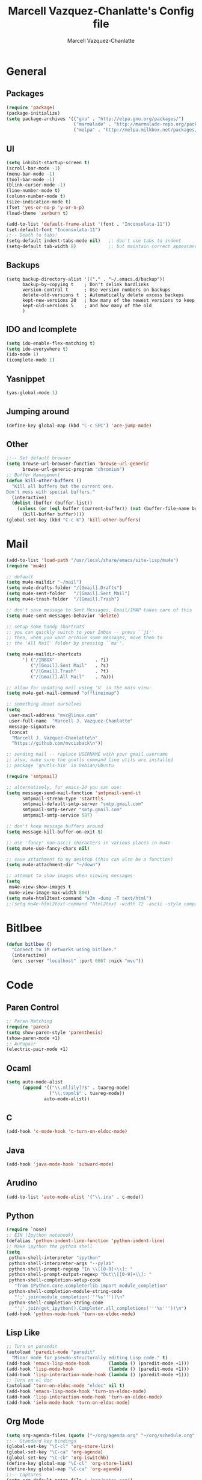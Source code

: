 #+TITLE:     Marcell Vazquez-Chanlatte's Config file
#+AUTHOR:    Marcell Vazquez-Chanlatte
#+EMAIL:     mvc@linux.com
#+DESCRIPTION:
#+KEYWORDS:
#+LANGUAGE:  en
#+OPTIONS:   H:4 num:t toc:4 \n:nil @:t ::t |:t ^:t -:t f:t *:t <:t
#+OPTIONS:   TeX:t LaTeX:t skip:nil d:nil todo:t pri:nil tags:not-in-toc
#+INFOJS_OPT: view:nil toc:nil ltoc:t mouse:underline buttons:0 path:http://orgmode.org/org-info.js
#+EXPORT_SELECT_TAGS: export
#+EXPORT_EXCLUDE_TAGS: noexport
#+LINK_UP:   
#+LINK_HOME: 
#+XSLT:
* General
** Packages
   #+BEGIN_SRC emacs-lisp  :export code
     (require 'package)
     (package-initialize)
     (setq package-archives '(("gnu" . "http://elpa.gnu.org/packages/")
                              ("marmalade" . "http://marmalade-repo.org/packages/")
                              ("melpa" . "http://melpa.milkbox.net/packages/")))
     
   #+END_SRC
** UI
   #+BEGIN_SRC emacs-lisp 
   (setq inhibit-startup-screen t)
   (scroll-bar-mode -1)
   (menu-bar-mode -1)
   (tool-bar-mode -1)
   (blink-cursor-mode -1)
   (line-number-mode t)
   (column-number-mode t)
   (size-indication-mode t)
   (fset 'yes-or-no-p 'y-or-n-p)
   (load-theme 'zenburn t)

   (add-to-list 'default-frame-alist '(font . "Inconsolata-11"))
   (set-default-font "Inconsolata-11")
   ;;-- Death to tabs!
   (setq-default indent-tabs-mode nil)   ;; don't use tabs to indent
   (setq-default tab-width 8)            ;; but maintain correct appearance
   #+END_SRC
** Backups
   #+BEGIN_SRC 
   (setq backup-directory-alist '(("." . "~/.emacs.d/backup"))
         backup-by-copying t    ; Don't delink hardlinks
         version-control t      ; Use version numbers on backups
         delete-old-versions t  ; Automatically delete excess backups
         kept-new-versions 20   ; how many of the newest versions to keep
         kept-old-versions 5    ; and how many of the old
         )
   #+END_SRC
** IDO and Icomplete
   #+BEGIN_SRC emacs-lisp 
     (setq ido-enable-flex-matching t)
     (setq ido-everywhere t)
     (ido-mode 1)
     (icomplete-mode 1)
   #+END_SRC
** Yasnippet
   #+BEGIN_SRC emacs-lisp 
     (yas-global-mode 1)
   #+END_SRC
** Jumping around
#+BEGIN_SRC emacs-lisp 
  (define-key global-map (kbd "C-c SPC") 'ace-jump-mode)
#+END_SRC
** Other
#+BEGIN_SRC emacs-lisp 
  ;;-- Set default browser
  (setq browse-url-browser-function 'browse-url-generic
        browse-url-generic-program "chromium")
  ;; Buffer Management
  (defun kill-other-buffers ()
    "Kill all buffers but the current one.
  Don't mess with special buffers."
    (interactive)
    (dolist (buffer (buffer-list))
      (unless (or (eql buffer (current-buffer)) (not (buffer-file-name buffer)))
        (kill-buffer buffer))))
  (global-set-key (kbd "C-c k") 'kill-other-buffers)
#+END_SRC
* Mail
#+BEGIN_SRC emacs-lisp
  (add-to-list 'load-path "/usr/local/share/emacs/site-lisp/mu4e")
  (require 'mu4e)
  
  ;; default
  (setq mu4e-maildir "~/mail")
  (setq mu4e-drafts-folder "/[Gmail].Drafts")
  (setq mu4e-sent-folder   "/[Gmail].Sent Mail")
  (setq mu4e-trash-folder  "/[Gmail].Trash")
  
  ;; don't save message to Sent Messages, Gmail/IMAP takes care of this
  (setq mu4e-sent-messages-behavior 'delete)
  
  ;; setup some handy shortcuts
  ;; you can quickly switch to your Inbox -- press ``ji''
  ;; then, when you want archive some messages, move them to
  ;; the 'All Mail' folder by pressing ``ma''.
  
  (setq mu4e-maildir-shortcuts
        '( ("/INBOX"               . ?i)
           ("/[Gmail].Sent Mail"   . ?s)
           ("/[Gmail].Trash"       . ?t)
           ("/[Gmail].All Mail"    . ?a)))
  
  ;; allow for updating mail using 'U' in the main view:
  (setq mu4e-get-mail-command "offlineimap")
  
  ;; something about ourselves
  (setq
   user-mail-address "mvc@linux.com"
   user-full-name  "Marcell J. Vazquez-Chanlatte"
   message-signature
   (concat
    "Marcell J. Vazquez-Chanlatte\n"
    "https://github.com/mvcisback\n"))
  
  ;; sending mail -- replace USERNAME with your gmail username
  ;; also, make sure the gnutls command line utils are installed
  ;; package 'gnutls-bin' in Debian/Ubuntu
  
  (require 'smtpmail)
  
  ;; alternatively, for emacs-24 you can use:
  (setq message-send-mail-function 'smtpmail-send-it
        smtpmail-stream-type 'starttls
        smtpmail-default-smtp-server "smtp.gmail.com"
        smtpmail-smtp-server "smtp.gmail.com"
        smtpmail-smtp-service 587)
  
  ;; don't keep message buffers around
  (setq message-kill-buffer-on-exit t)
  
  ;; use 'fancy' non-ascii characters in various places in mu4e
  (setq mu4e-use-fancy-chars nil)
  
  ;; save attachment to my desktop (this can also be a function)
  (setq mu4e-attachment-dir "~/down")
  
  ;; attempt to show images when viewing messages
  (setq
   mu4e-view-show-images t
   mu4e-view-image-max-width 800)
  (setq mu4e-html2text-command "w3m -dump -T text/html")
  ;;(setq mu4e-html2text-command "html2text -width 72 -ascii -style compact - nobs")
#+END_SRC
* Bitlbee
#+BEGIN_SRC emacs-lisp
  (defun bitlbee ()
    "Connect to IM networks using bitlbee."
    (interactive)
    (erc :server "localhost" :port 6667 :nick "mvc"))
#+END_SRC
* Code
** Paren Control
  #+BEGIN_SRC emacs-lisp 
    ;; Paren Matching
    (require 'paren)
    (setq show-paren-style 'parenthesis)
    (show-paren-mode +1)
    ;; Autopair
    (electric-pair-mode +1)  
  #+END_SRC
   
** Ocaml
#+BEGIN_SRC emacs-lisp 
  (setq auto-mode-alist
        (append '(("\\.ml[ily]?$" . tuareg-mode)
                  ("\\.topml$" . tuareg-mode))
                auto-mode-alist))
#+END_SRC
** C
#+BEGIN_SRC emacs-lisp 
  (add-hook 'c-mode-hook 'c-turn-on-eldoc-mode)
#+END_SRC
** Java
   #+BEGIN_SRC emacs-lisp
     (add-hook 'java-mode-hook 'subword-mode)
   #+END_SRC
** Arudino
   #+BEGIN_SRC emacs-lisp 
   (add-to-list 'auto-mode-alist '("\\.ino" . c-mode))
   #+END_SRC
** Python
   #+BEGIN_SRC emacs-lisp 
     (require `nose)
     ;; EIN (Ipython notebook)
     (defalias 'python-indent-line-function 'python-indent-line)
     ;; Make ipython the python shell
     (setq
      python-shell-interpreter "ipython"
      python-shell-interpreter-args "--pylab"
      python-shell-prompt-regexp "In \\[[0-9]+\\]: "
      python-shell-prompt-output-regexp "Out\\[[0-9]+\\]: "
      python-shell-completion-setup-code
        "from IPython.core.completerlib import module_completion"
      python-shell-completion-module-string-code
        "';'.join(module_completion('''%s'''))\n"
      python-shell-completion-string-code
        "';'.join(get_ipython().Completer.all_completions('''%s'''))\n")
     (add-hook 'python-mode-hook 'turn-on-eldoc-mode)
   #+END_SRC
** Lisp Like
#+BEGIN_SRC emacs-lisp 
  ;; Turn on paraedit
  (autoload 'paredit-mode "paredit"
    "Minor mode for pseudo-structurally editing Lisp code." t)
  (add-hook 'emacs-lisp-mode-hook       (lambda () (paredit-mode +1)))
  (add-hook 'lisp-mode-hook             (lambda () (paredit-mode +1)))
  (add-hook 'lisp-interaction-mode-hook (lambda () (paredit-mode +1)))
  ;; Turn on el doc
  (autoload 'turn-on-eldoc-mode "eldoc" nil t)
  (add-hook 'emacs-lisp-mode-hook 'turn-on-eldoc-mode)
  (add-hook 'lisp-interaction-mode-hook 'turn-on-eldoc-mode)
  (add-hook 'ielm-mode-hook 'turn-on-eldoc-mode)
#+END_SRC
** Org Mode
   #+BEGIN_SRC emacs-lisp 
     (setq org-agenda-files (quote ("~/org/agenda.org" "~/org/schedule.org" "~/org/notes.org")))
     ;;-- Standard key bindings
     (global-set-key "\C-cl" 'org-store-link)
     (global-set-key "\C-ca" 'org-agenda)
     (global-set-key "\C-cb" 'org-iswitchb)
     (define-key global-map "\C-cl" 'org-store-link)
     (define-key global-map "\C-ca" 'org-agenda)
     ;;-- Captures
     (setq org-default-notes-file "~/org/notes.org")
     (define-key global-map "\C-cc" 'org-capture)
     ;;-- Synatx Highlighting for Code
     (setq org-src-fontify-natively t)
     ;;-- Blogging
     (setq org2blog/wp-blog-alist
           '(("wordpress"
              :url "http://sufficiently-random.com/xmlrpc.php"
              :username "mvc")))
     ;;-- Babel
     (org-babel-do-load-languages
      'org-babel-load-languages
      '((emacs-lisp . t)
        (python . t)))
   #+END_SRC

